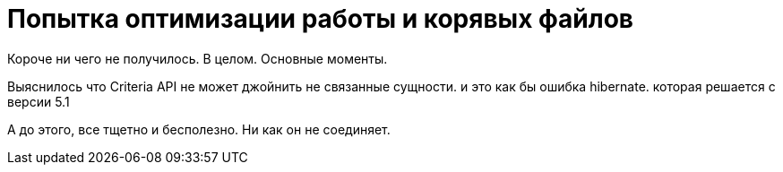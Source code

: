 = Попытка оптимизации работы и корявых файлов

Короче ни чего не получилось.
В целом. Основные моменты.

Выяснилось что Criteria API не может джойнить не связанные сущности.
и это как бы ошибка hibernate. которая решается с версии 5.1

А до этого, все тщетно и бесполезно. Ни как он не соединяет.

